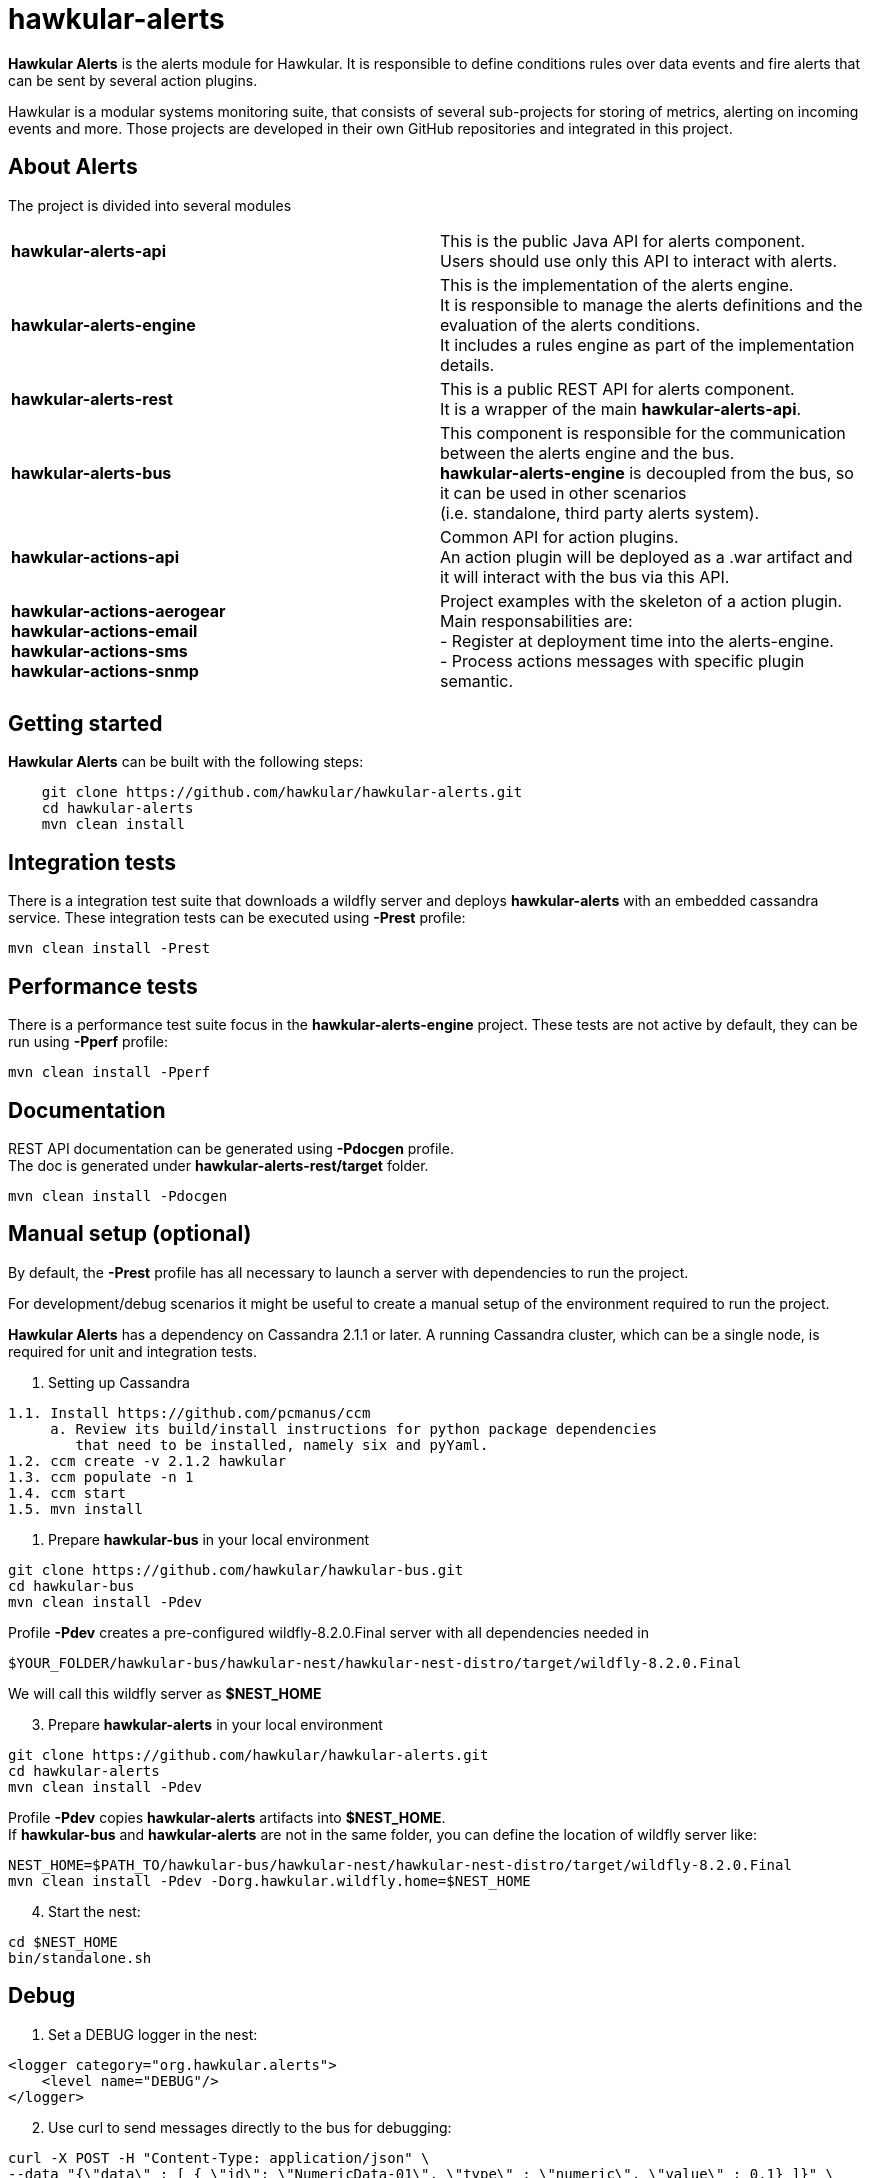 = hawkular-alerts
:source-language: java

ifdef::env-github[]
[link=https://travis-ci.org/hawkular/hawkular-alerts]
image::https://travis-ci.org/hawkular/hawkular-alerts.svg?branch=master[Build Status,70,18]
endif::[]

[.lead]
*Hawkular Alerts* is the alerts module for Hawkular. It is responsible to define conditions rules over data events
and fire alerts that can be sent by several action plugins.

Hawkular is a modular systems monitoring suite, that consists of several sub-projects for
storing of metrics, alerting on incoming events and more. Those projects are developed
in their own GitHub repositories and integrated in this project.

== About Alerts

The project is divided into several modules

[cols=">s,d"]
|=======================
| hawkular-alerts-api |
This is the public Java API for alerts component. +
Users should use only this API to interact with alerts.
| hawkular-alerts-engine |
This is the implementation of the alerts engine. +
It is responsible to manage the alerts definitions and the evaluation of the alerts conditions. +
It includes a rules engine as part of the implementation details.
| hawkular-alerts-rest |
This is a public REST API for alerts component. +
It is a wrapper of the main *hawkular-alerts-api*.
| hawkular-alerts-bus |
This component is responsible for the communication between the alerts engine and the bus. +
*hawkular-alerts-engine* is decoupled from the bus, so it can be used in other scenarios +
(i.e. standalone, third party alerts system).
| hawkular-actions-api |
Common API for action plugins. +
An action plugin will be deployed as a .war artifact and it will interact with the bus via this API.
| hawkular-actions-aerogear +
hawkular-actions-email +
hawkular-actions-sms +
hawkular-actions-snmp |
Project examples with the skeleton of a action plugin. +
Main responsabilities are: +
- Register at deployment time into the alerts-engine. +
- Process actions messages with specific plugin semantic.
|=======================

== Getting started

*Hawkular Alerts* can be built with the following steps:

```shell
    git clone https://github.com/hawkular/hawkular-alerts.git
    cd hawkular-alerts
    mvn clean install
```

== Integration tests

There is a integration test suite that downloads a wildfly server and deploys *hawkular-alerts* with an embedded
cassandra service.
These integration tests can be executed using *-Prest* profile:

```shell
mvn clean install -Prest
```

== Performance tests

There is a performance test suite focus in the *hawkular-alerts-engine* project.
These tests are not active by default, they can be run using *-Pperf* profile:

```shell
mvn clean install -Pperf
```

== Documentation

REST API documentation can be generated using *-Pdocgen* profile. +
The doc is generated under *hawkular-alerts-rest/target* folder.

```shell
mvn clean install -Pdocgen
```

== Manual setup (optional)

By default, the *-Prest* profile has all necessary to launch a server with dependencies to run the project.

For development/debug scenarios it might be useful to create a manual setup of the environment required to run the
 project.

*Hawkular Alerts* has a dependency on Cassandra 2.1.1 or later. A running Cassandra cluster, which can be a single node,
is required for unit and integration tests.

1. Setting up Cassandra

```shell
1.1. Install https://github.com/pcmanus/ccm
     a. Review its build/install instructions for python package dependencies
        that need to be installed, namely six and pyYaml.
1.2. ccm create -v 2.1.2 hawkular
1.3. ccm populate -n 1
1.4. ccm start
1.5. mvn install
```

2. Prepare *hawkular-bus* in your local environment

```shell
git clone https://github.com/hawkular/hawkular-bus.git
cd hawkular-bus
mvn clean install -Pdev
```

Profile *-Pdev* creates a pre-configured wildfly-8.2.0.Final server with all dependencies needed in

```shell
$YOUR_FOLDER/hawkular-bus/hawkular-nest/hawkular-nest-distro/target/wildfly-8.2.0.Final
```

We will call this wildfly server as *$NEST_HOME*

[start=3]
3. Prepare *hawkular-alerts* in your local environment

```shell
git clone https://github.com/hawkular/hawkular-alerts.git
cd hawkular-alerts
mvn clean install -Pdev
```

Profile *-Pdev* copies *hawkular-alerts* artifacts into *$NEST_HOME*. +
If *hawkular-bus* and *hawkular-alerts* are not in the same folder, you can define the location of wildfly server like:

```shell
NEST_HOME=$PATH_TO/hawkular-bus/hawkular-nest/hawkular-nest-distro/target/wildfly-8.2.0.Final
mvn clean install -Pdev -Dorg.hawkular.wildfly.home=$NEST_HOME
```

[start=4]
4. Start the nest:

```shell
cd $NEST_HOME
bin/standalone.sh
```

== Debug

1. Set a DEBUG logger in the nest:

[source,xml]
----
<logger category="org.hawkular.alerts">
    <level name="DEBUG"/>
</logger>
----

[start=2]
2. Use curl to send messages directly to the bus for debugging:

```shell
curl -X POST -H "Content-Type: application/json" \
--data "{\"data\" : [ { \"id\": \"NumericData-01\", \"type\" : \"numeric\", \"value\" : 0.1} ]}" \
http://localhost:8080/hawkular-bus/message/HawkularAlertData

curl -X POST -H "Content-Type: application/json" \
--data "{\"data\" : [ { \"id\": \"StringData-01\", \"type\" : \"string\", \"value\" : \"Fred\"} ]}" \
http://localhost:8080/hawkular-bus/message/HawkularAlertData

curl -X POST -H "Content-Type: application/json" \
--data "{\"data\" : [ { \"id\": \"Availability-01\", \"type\" : \"availability\", \"value\" : \"UP\"} ]}" \
http://localhost:8080/hawkular-bus/message/HawkularAlertData
```

== License

Hawkular-Alerts is released under Apache License, Version 2.0 as described in the link:LICENSE[LICENSE] document

----
   Copyright 2015 Red Hat, Inc.

   Licensed under the Apache License, Version 2.0 (the "License");
   you may not use this file except in compliance with the License.
   You may obtain a copy of the License at

       http://www.apache.org/licenses/LICENSE-2.0

   Unless required by applicable law or agreed to in writing, software
   distributed under the License is distributed on an "AS IS" BASIS,
   WITHOUT WARRANTIES OR CONDITIONS OF ANY KIND, either express or implied.
   See the License for the specific language governing permissions and
   limitations under the License.
